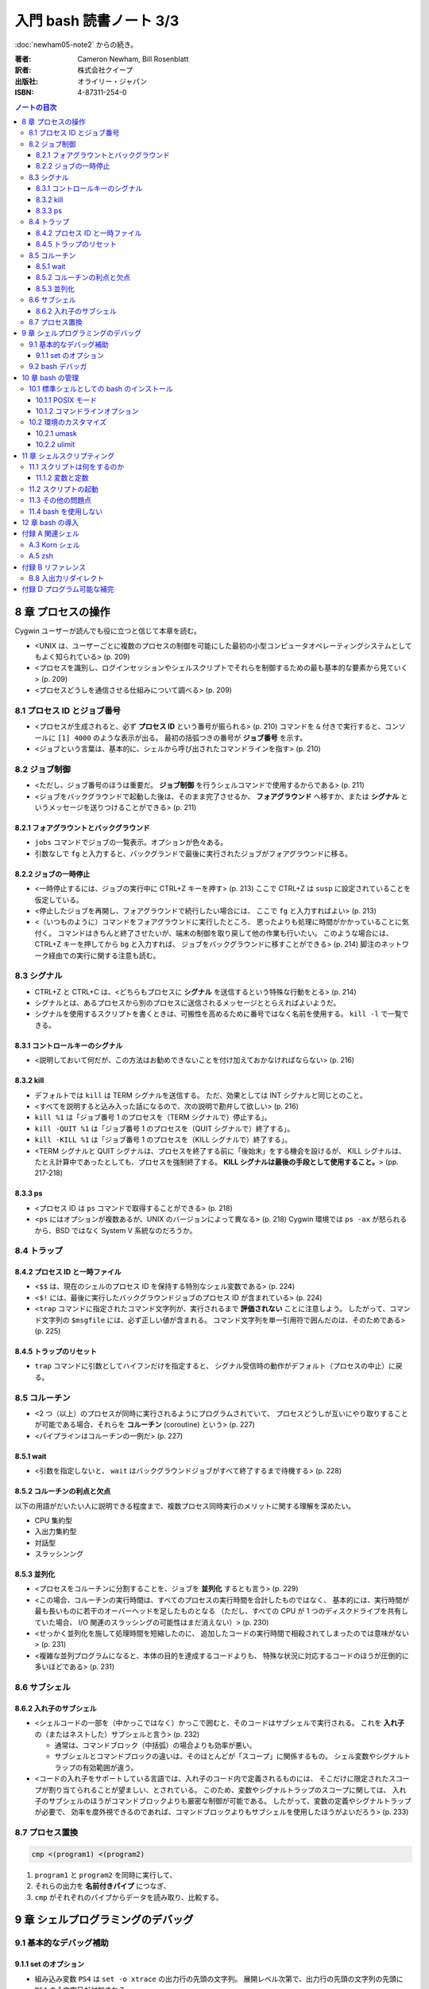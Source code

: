 ======================================================================
入門 bash 読書ノート 3/3
======================================================================

:doc:`newham05-note2` からの続き。

:著者: Cameron Newham, Bill Rosenblatt
:訳者: 株式会社クイープ
:出版社: オライリー・ジャパン
:ISBN: 4-87311-254-0

.. contents:: ノートの目次

8 章 プロセスの操作
===================
Cygwin ユーザーが読んでも役に立つと信じて本章を読む。

* <UNIX は、ユーザーごとに複数のプロセスの制御を可能にした最初の小型コンピュータオペレーティングシステムとしてもよく知られている> (p. 209)
* <プロセスを識別し、ログインセッションやシェルスクリプトでそれらを制御するための最も基本的な要素から見ていく> (p. 209)
* <プロセスどうしを通信させる仕組みについて調べる> (p. 209)

8.1 プロセス ID とジョブ番号
----------------------------
* <プロセスが生成されると、必ず **プロセス ID** という番号が振られる> (p. 210)
  コマンドを ``&`` 付きで実行すると、コンソールに ``[1] 4000`` のような表示が出る。
  最初の括弧つきの番号が **ジョブ番号** を示す。
* <ジョブという言葉は、基本的に、シェルから呼び出されたコマンドラインを指す> (p. 210)

8.2 ジョブ制御
--------------
* <ただし、ジョブ番号のほうは重要だ。
  **ジョブ制御** を行うシェルコマンドで使用するからである> (p. 211)
* <ジョブをバックグラウンドで起動した後は、そのまま完了させるか、
  **フォアグラウンド** へ移すか、または
  **シグナル** というメッセージを送りつけることができる> (p. 211)

8.2.1 フォアグラウントとバックグラウンド
~~~~~~~~~~~~~~~~~~~~~~~~~~~~~~~~~~~~~~~~
* ``jobs`` コマンドでジョブの一覧表示。オプションが色々ある。
* 引数なしで ``fg`` と入力すると、バックグランドで最後に実行されたジョブがフォアグラウンドに移る。

8.2.2 ジョブの一時停止
~~~~~~~~~~~~~~~~~~~~~~
* <一時停止するには、ジョブの実行中に CTRL+Z キーを押す> (p. 213)
  ここで CTRL+Z は ``susp`` に設定されていることを仮定している。
* <停止したジョブを再開し、フォアグラウンドで続行したい場合には、
  ここで ``fg`` と入力すればよい> (p. 213)
* <（いつものように）コマンドをフォアグラウンドに実行したところ、
  思ったよりも処理に時間がかかっていることに気付く。
  コマンドはきちんと終了させたいが、端末の制御を取り戻して他の作業も行いたい。
  このような場合には、CTRL+Z キーを押してから ``bg`` と入力すれば、
  ジョブをバックグラウンドに移すことができる> (p. 214) 
  脚注のネットワーク経由での実行に関する注意も読む。

8.3 シグナル
------------
* CTRL+Z と CTRL+C は、<どちらもプロセスに **シグナル** を送信するという特殊な行動をとる> (p. 214)
* シグナルとは、あるプロセスから別のプロセスに送信されるメッセージととらえればよいようだ。
* シグナルを使用するスクリプトを書くときは、可搬性を高めるために番号ではなく名前を使用する。
  ``kill -l`` で一覧できる。

8.3.1 コントロールキーのシグナル
~~~~~~~~~~~~~~~~~~~~~~~~~~~~~~~~
* <説明しておいて何だが、この方法はお勧めできないことを付け加えておかなければならない> (p. 216)

8.3.2 kill
~~~~~~~~~~
* デフォルトでは ``kill`` は TERM シグナルを送信する。
  ただ、効果としては INT シグナルと同じとのこと。
* <すべてを説明すると込み入った話になるので、次の説明で勘弁して欲しい> (p. 216)
* ``kill %1`` は「ジョブ番号 1 のプロセスを（TERM シグナルで）停止する」。
* ``kill -QUIT %1`` は「ジョブ番号 1 のプロセスを（QUIT シグナルで）終了する」。
* ``kill -KILL %1`` は「ジョブ番号 1 のプロセスを（KILL シグナルで）終了する」。
* <TERM シグナルと QUIT シグナルは、プロセスを終了する前に「後始末」をする機会を設けるが、
  KILL シグナルは、たとえ計算中であったとしても、プロセスを強制終了する。
  **KILL シグナルは最後の手段として使用すること。**> (pp. 217-218)

8.3.3 ps
~~~~~~~~
* <プロセス ID は ``ps`` コマンドで取得することができる> (p. 218)
* <``ps`` にはオプションが複数あるが、UNIX のバージョンによって異なる> (p. 218)
  Cygwin 環境では ``ps -ax`` が怒られるから、BSD ではなく System V 系統なのだろうか。

8.4 トラップ
------------
8.4.2 プロセス ID と一時ファイル
~~~~~~~~~~~~~~~~~~~~~~~~~~~~~~~~
* <``$$`` は、現在のシェルのプロセス ID を保持する特別なシェル変数である> (p. 224)
* <``$!`` には、最後に実行したバックグラウンドジョブのプロセス ID が含まれている> (p. 224)
* <``trap`` コマンドに指定されたコマンド文字列が、実行されるまで **評価されない** ことに注意しよう。
  したがって、コマンド文字列の ``$msgfile`` には、必ず正しい値が含まれる。
  コマンド文字列を単一引用符で囲んだのは、そのためである> (p. 225)

8.4.5 トラップのリセット
~~~~~~~~~~~~~~~~~~~~~~~~
* ``trap`` コマンドに引数としてハイフンだけを指定すると、
  シグナル受信時の動作がデフォルト（プロセスの中止）に戻る。

8.5 コルーチン
--------------
* <2 つ（以上）のプロセスが同時に実行されるようにプログラムされていて、
  プロセスどうしが互いにやり取りすることが可能である場合、それらを **コルーチン**
  (coroutine) という> (p. 227)
* <パイプラインはコルーチンの一例だ> (p. 227)

8.5.1 wait
~~~~~~~~~~
* <引数を指定しないと、
  ``wait`` はバックグラウンドジョブがすべて終了するまで待機する> (p. 228)

8.5.2 コルーチンの利点と欠点
~~~~~~~~~~~~~~~~~~~~~~~~~~~~
以下の用語がだいたい人に説明できる程度まで、複数プロセス同時実行のメリットに関する理解を深めたい。

* CPU 集約型
* 入出力集約型
* 対話型
* スラッシンング

8.5.3 並列化
~~~~~~~~~~~~
* <プロセスをコルーチンに分割することを、ジョブを **並列化** するとも言う> (p. 229)
* <この場合、コルーチンの実行時間は、すべてのプロセスの実行時間を合計したものではなく、
  基本的には、実行時間が最も長いものに若干のオーバーヘッドを足したものとなる
  （ただし、すべての CPU が 1 つのディスクドライブを共有していた場合、
  I/O 関連のスラッシングの可能性はまだ消えない）> (p. 230)
* <せっかく並列化を施して処理時間を短縮したのに、
  追加したコードの実行時間で相殺されてしまったのでは意味がない> (p. 231)
* <複雑な並列プログラムになると、本体の目的を達成するコードよりも、
  特殊な状況に対応するコードのほうが圧倒的に多いほどである> (p. 231)

8.6 サブシェル
--------------
8.6.2 入れ子のサブシェル
~~~~~~~~~~~~~~~~~~~~~~~~
* <シェルコードの一部を（中かっこではなく）かっこで囲むと、そのコードはサブシェルで実行される。
  これを **入れ子** の（またはネストした）サブシェルと言う> (p. 232)

  * 通常は、コマンドブロック（中括弧）の場合よりも効率が悪い。
  * サブシェルとコマンドブロックの違いは、そのほとんどが「スコープ」に関係するもの。
    シェル変数やシグナルトラップの有効範囲が違う。

* <コードの入れ子をサポートしている言語では、入れ子のコード内で定義されるものには、
  そこだけに限定されたスコープが割り当てられることが望ましい、とされている。
  このため、変数やシグナルトラップのスコープに関しては、
  入れ子のサブシェルのほうがコマンドブロックよりも厳密な制御が可能である。
  したがって、変数の定義やシグナルトラップが必要で、
  効率を度外視できるのであれば、コマンドブロックよりもサブシェルを使用したほうがよいだろう> (p. 233)

8.7 プロセス置換
----------------
.. code-block:: bash

   cmp <(program1) <(program2)

1. ``program1`` と ``program2`` を同時に実行して、
2. それらの出力を **名前付きパイプ** につなぎ、
3. ``cmp`` がそれぞれのパイプからデータを読み取り、比較する。

9 章 シェルプログラミングのデバッグ
===================================
9.1 基本的なデバッグ補助
------------------------
9.1.1 set のオプション
~~~~~~~~~~~~~~~~~~~~~~
* 組み込み変数 ``PS4`` は ``set -o xtrace`` の出力行の先頭の文字列。
  展開レベル次第で、出力行の先頭の文字列の先頭に ``PS4`` の 1 文字目が付加される。

9.2 bash デバッガ
-----------------
* <プログラムにおいて実行を停止する場所を指定する。
  これを **ブレークポイント** という> (p. 245)
* <プログラムにおいて指定された数の文を実行する。
  これを **ステップ実行** という> (p. 245)
* <``exec`` に引数としてコマンドラインを渡すと、
  それらは現在のプログラム（同じプロセス）で実行される。
  したがって、 ``exec`` を実行するとシェルが **直ちに停止し、**
  ``exec`` の引数と置換される> (p. 247)

  ``exec`` が危険な存在であることを指摘している。

10 章 bash の管理
=================
10.1 標準シェルとしての bash のインストール
-------------------------------------------
* <1 行目では、 ``$PATH`` 環境変数を
  ``for`` ループの項目リストとして使用できるようにしている> (p. 268)

  .. code-block:: bash

     IFS=:
     for d in $PATH; do
         # 何か処理

10.1.1 POSIX モード
~~~~~~~~~~~~~~~~~~~
* POSIX は Portable Operating System Interface の略らしい。X はどこから？
* <``bash`` はデフォルトのモードでも POSIX にほぼ 100% 準拠している。
  POSIX へのこだわりがあるならば、 ``bash`` を POSIX モードで実行することができる。
  そのためには、 ``--posix`` オプションを指定するか、
  シェルで ``set -o posix`` を設定する> (p. 269)

10.1.2 コマンドラインオプション
~~~~~~~~~~~~~~~~~~~~~~~~~~~~~~~
* 表 10-1 より、使えそうなものをノート：

  -c string    *string* からコマンドを読み取る。
  -i           対話型シェル。
  -l, --login   ログインシェル。
  --help       使用法を示すメッセージを表示する。
  --noprofile  ``/etc/profile`` やユーザーの初期設定ファイルをロードしない。
  --norc       対話型シェルの場合、 ``~/.bashrc`` をロードしない。
  --rcfile file  対話型シェルの場合、 ``~/.bashrc`` の代わりに *file* をロードする。
  --init-file file  同上。

* <コマンドラインで複数文字のオプションを指定する場合には、
  1 文字のオプションよりも前に指定しなければならない> (p. 270)

10.2 環境のカスタマイズ
-----------------------
* ``bash`` は ``/etc/profile`` を読み込んでから ``~/.bash_profile`` を読み込む。
  ``umask`` や ``ulimit`` コマンドを使用するのは前者。

10.2.1 umask
~~~~~~~~~~~~
* <ここでは 8 進表記を使用して ``umask`` の説明をする。
  おそらく知っていると思うが、パーミッションの数字は、（左から右に）
  所有者、所有者が属するグループ、その他のユーザーへのパーミッションを表す。
  数字はそれぞれ 3 ビットで構成され、左から右に、
  読み取り、書き込み、実行のパーミッションを指定する。
  （ファイルがディレクトリの場合、「実行」パーミッションは「検索」パーミッションとなる。
  検索パーミッションとは、ディレクトリを移動したりファイルの一覧を取得したりするためのパーミッションである> (p. 271)

10.2.2 ulimit
~~~~~~~~~~~~~
* ``ulimit`` コマンドで、ユーザーが利用できるシステムリソースに制限を設けることができる。

11 章 シェルスクリプティング
============================
本章では、<保守可能なシェルスクリプトを作成する方法を紹介> (p. 279) するようだ。

11.1 スクリプトは何をするのか
-----------------------------
11.1.2 変数と定数
~~~~~~~~~~~~~~~~~
* <ヘッダーとコメントは、コードを文書化するための方法の 1 つにすぎない> (p. 281)
* <よい名前とは、短くてわかりやすいものである。（略）長い名前にしてはならない。
  （略）わかりやすい名前のメリットを帳消しにするほど、
  スクリプトを煩雑にするだけである> (p. 281)

11.2 スクリプトの起動
---------------------
* <プログラマはユーザーの操作ができるだけ楽になるように努力しなければならない> (p. 281)
* <Free Software Foundation では、GNU ソフトウェアを作成するためのガイドラインを公開し、
  UNIX ユーティリティの標準的な使用法を提案している> (p. 282) URL が脚注にある。
* <注意しなければならない点が 1 つある。
  それは、ユーザーの環境において特定の環境変数が設定されていることを前提とする場合である。
  環境変数が設定されていることをあてにするくらいなら、
  スクリプトの設計を見直して、その値を引数として指定できるようにしたほうがよいだろう> (p. 283)

11.3 その他の問題点
-------------------
``bash`` スクリプトに関するものだけノート。

* 必ず ``#!/bin/bash`` とすること。
* ホワイトスペースに注意する。等号の前後、開き括弧の後ろ、閉じ括弧の前が危ない。
* 評価演算子 ``[...]`` の使用に注意。 ``=`` なのか ``-eq`` なのか等。

11.4 bash を使用しない
----------------------
* 大量の処理をすばやく実行する場合や、
  数学的な計算を要する場合は C/C++ の使用を検討したり、
  システム間の可搬性を重視する場合は、
  Python や Perl のほうが適しているといった判断をすること。
  適材適所。

12 章 bash の導入
=================
Cygwin ユーザーである記者は特に読まなくてよい？

付録 A 関連シェル
=================
A.3 Korn シェル
---------------
* <唯一の欠点は、数年起きにしかアップグレードされないことだ> (p. 302)
  とある。今でもそうなのだろうか。

A.5 zsh
-------
* <特に「パワーユーザー」にお勧めである> (p. 303)

付録 B リファレンス
===================
B.8 入出力リダイレクト
----------------------
* 出力・エラーリダイレクトには ``&>file`` と ``>&file`` の 2 つの形式がある。
  後者のほうが望ましい。

付録 D プログラム可能な補完
===========================
* <補完メカニズムにフックを仕掛けて、
  2 章で説明した組み込みのテキスト補完機能を拡張するものである> (p. 333)
* TAB キーが押されたときのシェルの対応を ``complete`` コマンドで指定する。

  .. code-block:: bash

     # -A file が「補完するのはファイルリストだ」ということを指示する
     #
     # -X '!*.@(Z|gz|tgz)' がファイル名パターンのフィルターを指示する
     complete -A file -X '!*.@(Z|gz|tgz)' gunzip

* ``compgen`` は補完文字列を確認するのに利用できる。

  .. code-block:: bash

     complete -A file -X '!*.@(Z|gz|tgz)'
